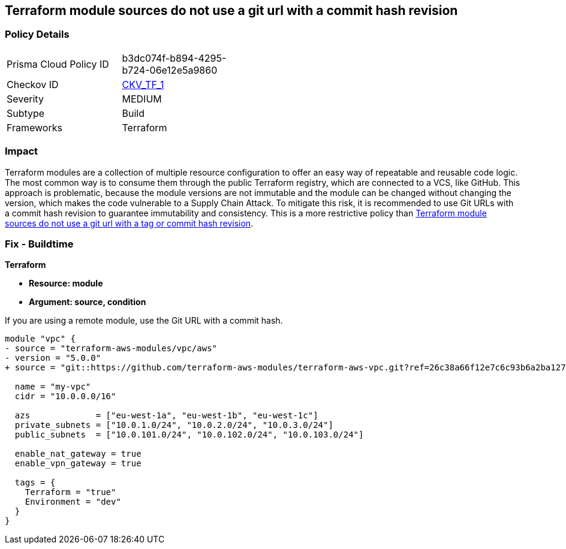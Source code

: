 == Terraform module sources do not use a git url with a commit hash revision


=== Policy Details 

[width=45%]
[cols="1,1"]
|=== 
|Prisma Cloud Policy ID 
| b3dc074f-b894-4295-b724-06e12e5a9860

|Checkov ID 
| https://github.com/bridgecrewio/checkov/blob/main/checkov/terraform/checks/module/generic/RevisionHash.py[CKV_TF_1]

|Severity
|MEDIUM

|Subtype
|Build

|Frameworks
|Terraform

|=== 



=== Impact
Terraform modules are a collection of multiple resource configuration to offer an easy way of repeatable and reusable code logic.
The most common way is to consume them through the public Terraform registry, which are connected to a VCS, like GitHub.
This approach is problematic, because the module versions are not immutable and the module can be changed without changing the version, which makes the code vulnerable to a Supply Chain Attack.
To mitigate this risk, it is recommended to use Git URLs with a commit hash revision to guarantee immutability and consistency. This is a more restrictive policy than https://docs.prismacloud.io/en/enterprise-edition/policy-reference/supply-chain-policies/terraform-policies/ensure-terraform-module-sources-use-git-url-with-commit-hash-revision[Terraform module sources do not use a git url with a tag or commit hash revision].

=== Fix - Buildtime


*Terraform*


* *Resource: module*
* *Argument: source, condition*

If you are using a remote module, use the Git URL with a commit hash.

[source,go]
----
module "vpc" {
- source = "terraform-aws-modules/vpc/aws"
- version = "5.0.0"
+ source = "git::https://github.com/terraform-aws-modules/terraform-aws-vpc.git?ref=26c38a66f12e7c6c93b6a2ba127ad68981a48671"  # commit hash of version 5.0.0

  name = "my-vpc"
  cidr = "10.0.0.0/16"

  azs             = ["eu-west-1a", "eu-west-1b", "eu-west-1c"]
  private_subnets = ["10.0.1.0/24", "10.0.2.0/24", "10.0.3.0/24"]
  public_subnets  = ["10.0.101.0/24", "10.0.102.0/24", "10.0.103.0/24"]

  enable_nat_gateway = true
  enable_vpn_gateway = true

  tags = {
    Terraform = "true"
    Environment = "dev"
  }
}
----
